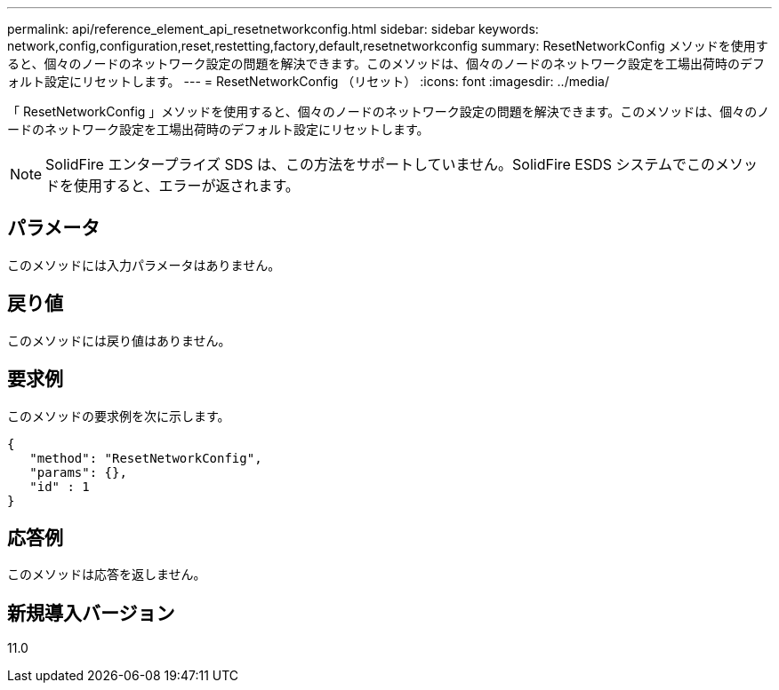 ---
permalink: api/reference_element_api_resetnetworkconfig.html 
sidebar: sidebar 
keywords: network,config,configuration,reset,restetting,factory,default,resetnetworkconfig 
summary: ResetNetworkConfig メソッドを使用すると、個々のノードのネットワーク設定の問題を解決できます。このメソッドは、個々のノードのネットワーク設定を工場出荷時のデフォルト設定にリセットします。 
---
= ResetNetworkConfig （リセット）
:icons: font
:imagesdir: ../media/


[role="lead"]
「 ResetNetworkConfig 」メソッドを使用すると、個々のノードのネットワーク設定の問題を解決できます。このメソッドは、個々のノードのネットワーク設定を工場出荷時のデフォルト設定にリセットします。


NOTE: SolidFire エンタープライズ SDS は、この方法をサポートしていません。SolidFire ESDS システムでこのメソッドを使用すると、エラーが返されます。



== パラメータ

このメソッドには入力パラメータはありません。



== 戻り値

このメソッドには戻り値はありません。



== 要求例

このメソッドの要求例を次に示します。

[listing]
----
{
   "method": "ResetNetworkConfig",
   "params": {},
   "id" : 1
}
----


== 応答例

このメソッドは応答を返しません。



== 新規導入バージョン

11.0
